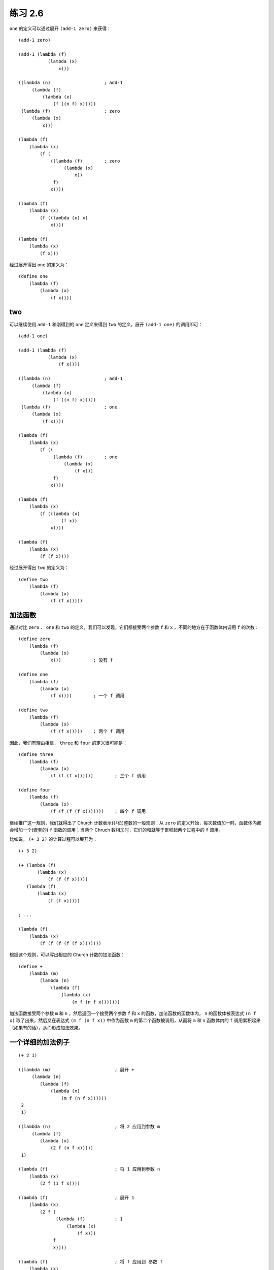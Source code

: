练习 2.6
==============

``one`` 的定义可以通过展开 ``(add-1 zero)`` 来获得：

::

    (add-1 zero)

    (add-1 (lambda (f)
               (lambda (x)
                   x)))

    ((lambda (n)                    ; add-1
         (lambda (f)
             (lambda (x)
                 (f ((n f) x)))))
     (lambda (f)                    ; zero
         (lambda (x)
             x)))

    (lambda (f)
        (lambda (x)
            (f (
                ((lambda (f)        ; zero
                     (lambda (x)
                         x))
                 f)
                x))))

    (lambda (f)
        (lambda (x)
            (f ((lambda (x) x)
                x))))

    (lambda (f)
        (lambda (x)
            (f x)))

经过展开得出 ``one`` 的定义为：

::

    (define one
        (lambda (f)
            (lambda (x)
                (f x))))


two
-----

可以继续使用 ``add-1`` 和刚得到的 ``one`` 定义来得到 ``two`` 的定义，展开 ``(add-1 one)`` 的调用即可：

::

    (add-1 one)

    (add-1 (lambda (f)
               (lambda (x)
                   (f x))))

    ((lambda (n)                    ; add-1
         (lambda (f)
             (lambda (x)
                 (f ((n f) x)))))
     (lambda (f)                    ; one
         (lambda (x)
             (f x))))

    (lambda (f)
        (lambda (x)
            (f ((
                 (lambda (f)        ; one
                     (lambda (x)
                         (f x)))
                 f)
                x))))

    (lambda (f)
        (lambda (x)
            (f ((lambda (x)
                    (f x))
                x))))

    (lambda (f)
        (lambda (x)
            (f (f x))))

经过展开得出 ``two`` 的定义为：

::

    (define two 
        (lambda (f)
            (lambda (x)
                (f (f x)))))


加法函数
-----------

通过对比 ``zero`` 、 ``one`` 和 ``two`` 的定义，我们可以发现，它们都接受两个参数 ``f`` 和 ``x`` ，不同的地方在于函数体内调用 ``f`` 的次数：

::

    (define zero
        (lambda (f)
            (lambda (x)
                x)))            ; 没有 f

    (define one
        (lambda (f)
            (lambda (x)
                (f x))))        ; 一个 f 调用

    (define two
        (lambda (f)
            (lambda (x)
                (f (f x)))))    ; 两个 f 调用

因此，我们有理由相信， ``three`` 和 ``four`` 的定义很可能是：

::

    (define three
        (lambda (f)
            (lambda (x)
                (f (f (f x))))))        ; 三个 f 调用

    (define four 
        (lambda (f)
            (lambda (x)
                (f (f (f (f x)))))))    ; 四个 f 调用

继续推广这一规则，我们就得出了 Church 计数表示(非负)整数的一般规则：从 ``zero`` 的定义开始，每次数值加一时，函数体内都会增加一个(嵌套的) ``f`` 函数的调用；当两个 Chruch 数相加时，它们的和就等于累积起两个过程中的 ``f`` 调用。

比如说， ``(+ 3 2)`` 的计算过程可以展开为：

::

    (+ 3 2)

    (+ (lambda (f)
           (lambda (x)
               (f (f (f x)))))
       (lambda (f)
           (lambda (x)
               (f (f x)))))

    ; ... 

    (lambda (f)
        (lambda (x)
            (f (f (f (f (f x)))))))


根据这个规则，可以写出相应的 Church 计数的加法函数：

::

    (define + 
        (lambda (m)
            (lambda (n)
                (lambda (f)
                    (lambda (x)
                        (m f (n f x)))))))

加法函数接受两个参数 ``m`` 和 ``n`` ，然后返回一个接受两个参数 ``f`` 和 ``x`` 的函数，加法函数的函数体内， ``n`` 的函数体被表达式 ``(n f x)`` 取了出来，然后又在表达式 ``(m f (n f x))`` 中作为函数 ``m`` 的第二个函数被调用，从而将 ``m`` 和 ``n`` 函数体内的 ``f`` 调用累积起来（如果有的话），从而形成加法效果。


一个详细的加法例子
-----------------------

::

    (+ 2 1)

    ((lambda (m)                        ; 展开 +
         (lambda (n)
            (lambda (f)
                (lambda (x)
                    (m f (n f x))))))
     2
     1)

    ((lambda (n)                        ; 将 2 应用到参数 m
         (lambda (f)
            (lambda (x)
                (2 f (n f x)))))
     1)

    (lambda (f)                         ; 将 1 应用到参数 n
        (lambda (x)
            (2 f (1 f x))))

    (lambda (f)                         ; 展开 1
        (lambda (x)
            (2 f (
                  (lambda (f)           ; 1
                      (lambda (x)
                          (f x)))
                 f
                 x))))

    (lambda (f)                         ; 将 f 应用到 参数 f
        (lambda (x)
            (2 f (
                  (lambda (x)
                      (f x))
                  x))))

    (lambda (f)                         ; 将 x 应用到参数 x
        (lambda (x)
            (2 f (f x))))

    (lambda (f)                         ; 展开 2
        (lambda (x)
            (
             (lambda (f)                ; 2
                 (lambda (x)
                     (f (f x))))
             f
             (f x))))

    (lambda (f)                         ; 将 f 应用到 参数 f
        (lambda (x)
            (
             (lambda (x)
                (f (f x)))
             (f x))))

    (lambda (f)                         ; 将 (f x) 应用到参数 x ，计算完成
        (lambda (x)
            (f (f (f x)))))

调用 ``(+ 2 1)`` 的计算结果和前面列出的定义 ``three`` 完全相同，证明我们定义的 ``+`` 函数是正确的。

.. seealso:: 关于 Chruch 计数的更多信息，可以参考维基百科 `Chruch Encoding 词条的 Chruch Numerals 部分 <http://en.wikipedia.org/wiki/Church_encoding#Computation_with_Church_numerals>`_ ，词条还给出了另外的几个计数函数，比如乘法函数和指数函数。


